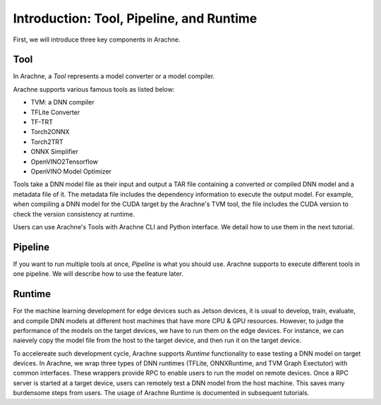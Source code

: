 
Introduction: Tool, Pipeline, and Runtime
=========================================

First, we will introduce three key components in Arachne.


Tool
----

In Arachne, a *Tool* represents a model converter or a model compiler.

Arachne supports various famous tools as listed below:

- TVM: a DNN compiler
- TFLite Converter
- TF-TRT
- Torch2ONNX
- Torch2TRT
- ONNX Simplifier
- OpenVINO2Tensorflow
- OpenVINO Model Optimizer

Tools take a DNN model file as their input and output a TAR file containing a converted or compiled DNN model and a metadata file of it. The metadata file includes the dependency information to execute the output model. For example, when compiling a DNN model for the CUDA target by the Arachne's TVM tool, the file includes the CUDA version to check the version consistency at runtime.

Users can use Arachne's Tools with Arachne CLI and Python interface. We detail how to use them in the next tutorial.


Pipeline
--------

If you want to run multiple tools at once, *Pipeline* is what you should use. Arachne supports to execute different tools in one pipeline. We will describe how to use the feature later.


Runtime
-------

For the machine learning development for edge devices such as Jetson devices, it is usual to develop, train, evaluate, and compile DNN models at different host machines that have more CPU & GPU resources. However, to judge the performance of the models on the target devices, we have to run them on the edge devices. For instance, we can naievely copy the model file from the host to the target device, and then run it on the target device.

To accelereate such development cycle, Arachne supports *Runtime* functionality to ease testing a DNN model on target devices. In Arachne, we wrap three types of DNN runtimes (TFLite, ONNXRuntime, and TVM Graph Exectutor) with common interfaces. These wrappers provide RPC to enable users to run the model on remote devices. Once a RPC server is started at a target device, users can remotely test a DNN model from the host machine. This saves many burdensome steps from users. The usage of Arachne Runtime is documented in subsequent tutorials.